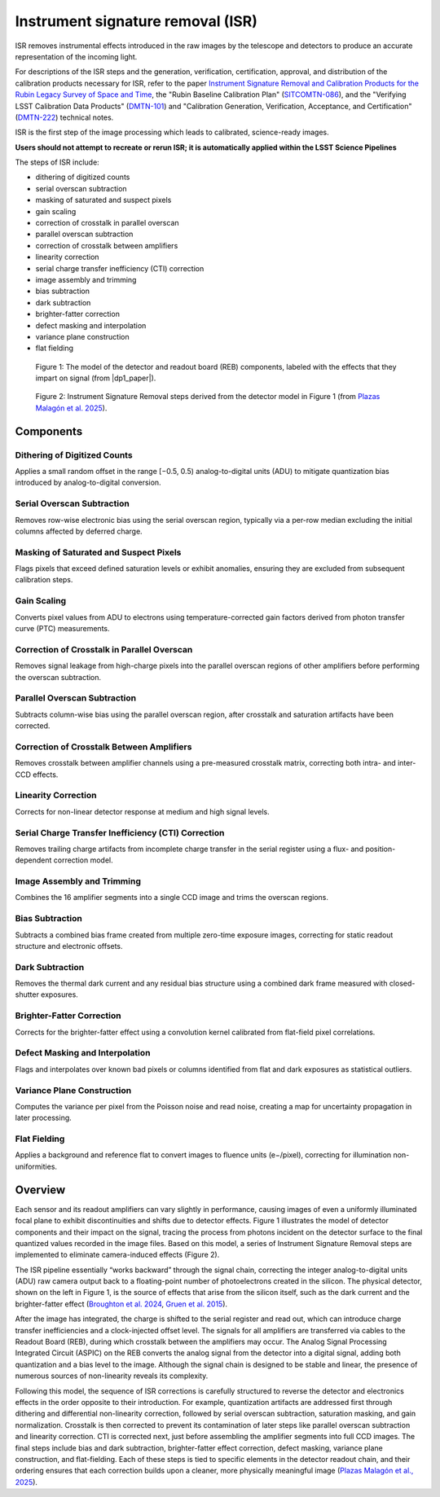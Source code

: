 .. _isr:

##################################
Instrument signature removal (ISR)
##################################

ISR removes instrumental effects introduced in the raw images by the telescope and detectors to produce an accurate representation of the incoming light.

For descriptions of the ISR steps and the generation, verification, certification, approval, and distribution of the calibration products necessary for ISR, refer to the paper `Instrument Signature Removal and Calibration Products for the Rubin Legacy Survey of Space and Time <https://ui.adsabs.harvard.edu/abs/2025JATIS..11a1209P/abstract>`_, the "Rubin Baseline Calibration Plan" (`SITCOMTN-086 <https://sitcomtn-086.lsst.io/>`_), and the "Verifying LSST Calibration Data Products" (`DMTN-101 <https://dmtn-101.lsst.io/>`_) and "Calibration Generation, Verification, Acceptance, and Certification" (`DMTN-222 <https://dmtn-222.lsst.io/>`_) technical notes.

ISR is the first step of the image processing which leads to calibrated, science-ready images.

**Users should not attempt to recreate or rerun ISR; it is automatically applied within the LSST Science Pipelines**

The steps of ISR include:

* dithering of digitized counts
* serial overscan subtraction
* masking of saturated and suspect pixels
* gain scaling
* correction of crosstalk in parallel overscan
* parallel overscan subtraction
* correction of crosstalk between amplifiers
* linearity correction
* serial charge transfer inefficiency (CTI) correction
* image assembly and trimming
* bias subtraction
* dark subtraction
* brighter-fatter correction
* defect masking and interpolation
* variance plane construction
* flat fielding


.. figure:: images/isr_model.png
    :width: 600
    :name: isr_model
    :alt: A schematic diagram of a model with various detector signatures relevant for LSSTCam images.

    Figure 1: The model of the detector and readout board (REB) components, labeled with the effects that they impart on signal (from |dp1_paper|).


.. figure:: images/isr_steps.png
    :width: 600
    :name: isr_steps
    :alt: A schematic diagram with Instrument Signature Removal steps relevant for LSSTCam images.

    Figure 2: Instrument Signature Removal steps derived from the detector model in Figure 1 (from `Plazas Malagón et al. 2025 <https://ui.adsabs.harvard.edu/abs/2025JATIS..11a1209P/abstract>`_).


Components
==========

Dithering of Digitized Counts
-----------------------------
Applies a small random offset in the range [−0.5, 0.5) analog-to-digital units (ADU) to mitigate quantization bias introduced by analog-to-digital conversion.

Serial Overscan Subtraction
---------------------------
Removes row-wise electronic bias using the serial overscan region, typically via a per-row median excluding the initial columns affected by deferred charge.

Masking of Saturated and Suspect Pixels
---------------------------------------
Flags pixels that exceed defined saturation levels or exhibit anomalies, ensuring they are excluded from subsequent calibration steps.

Gain Scaling
------------
Converts pixel values from ADU to electrons using temperature-corrected gain factors derived from photon transfer curve (PTC) measurements.

Correction of Crosstalk in Parallel Overscan
--------------------------------------------
Removes signal leakage from high-charge pixels into the parallel overscan regions of other amplifiers before performing the overscan subtraction.

Parallel Overscan Subtraction
-----------------------------
Subtracts column-wise bias using the parallel overscan region, after crosstalk and saturation artifacts have been corrected.

Correction of Crosstalk Between Amplifiers
------------------------------------------
Removes crosstalk between amplifier channels using a pre-measured crosstalk matrix, correcting both intra- and inter-CCD effects.

Linearity Correction
--------------------
Corrects for non-linear detector response at medium and high signal levels.

Serial Charge Transfer Inefficiency (CTI) Correction
----------------------------------------------------
Removes trailing charge artifacts from incomplete charge transfer in the serial register using a flux- and position-dependent correction model.

Image Assembly and Trimming
---------------------------
Combines the 16 amplifier segments into a single CCD image and trims the overscan regions.

Bias Subtraction
----------------
Subtracts a combined bias frame created from multiple zero-time exposure images, correcting for static readout structure and electronic offsets.

Dark Subtraction
----------------
Removes the thermal dark current and any residual bias structure using a combined dark frame measured with closed-shutter exposures.

Brighter-Fatter Correction
--------------------------
Corrects for the brighter-fatter effect using a convolution kernel calibrated from flat-field pixel correlations.

Defect Masking and Interpolation
--------------------------------
Flags and interpolates over known bad pixels or columns identified from flat and dark exposures as statistical outliers.

Variance Plane Construction
---------------------------
Computes the variance per pixel from the Poisson noise and read noise, creating a map for uncertainty propagation in later processing.

Flat Fielding
-------------
Applies a background and reference flat to convert images to fluence units (e−/pixel), correcting for illumination non-uniformities.


Overview
========

Each sensor and its readout amplifiers can vary slightly in performance, causing images of even a uniformly illuminated focal plane to exhibit discontinuities and shifts due to detector effects.
Figure 1 illustrates the model of detector components and their impact on the signal, tracing the process from photons incident on the detector surface to the final quantized values recorded in the image files.
Based on this model, a series of Instrument Signature Removal steps are implemented to eliminate camera-induced effects (Figure 2).

The ISR pipeline essentially “works backward” through the signal chain, correcting the integer analog-to-digital units (ADU) raw camera output back to a floating-point number of photoelectrons created in the silicon.
The physical detector, shown on the left in Figure 1, is the source of effects that arise from the silicon itself, such as the dark current and the brighter-fatter effect (`Broughton et al. 2024 <https://ui.adsabs.harvard.edu/abs/2024PASP..136d5003B/abstract>`_, `Gruen et al. 2015 <https://ui.adsabs.harvard.edu/abs/2015JInst..10C5032G/abstract>`_).

After the image has integrated, the charge is shifted to the serial register and read out, which can introduce charge transfer inefficiencies and a clock-injected offset level.
The signals for all amplifiers are transferred via cables to the Readout Board (REB), during which crosstalk between the amplifiers may occur.
The Analog Signal Processing Integrated Circuit (ASPIC) on the REB converts the analog signal from the detector into a digital signal, adding both quantization and a bias level to the image.
Although the signal chain is designed to be stable and linear, the presence of numerous sources of non-linearity reveals its complexity.

Following this model, the sequence of ISR corrections is carefully structured to reverse the detector and electronics effects in the order opposite to their introduction.
For example, quantization artifacts are addressed first through dithering and differential non-linearity correction, followed by serial overscan subtraction, saturation masking, and gain normalization.
Crosstalk is then corrected to prevent its contamination of later steps like parallel overscan subtraction and linearity correction.
CTI is corrected next, just before assembling the amplifier segments into full CCD images.
The final steps include bias and dark subtraction, brighter-fatter effect correction, defect masking, variance plane construction, and flat-fielding.
Each of these steps is tied to specific elements in the detector readout chain, and their ordering ensures that each correction builds upon a cleaner, more physically meaningful image (`Plazas Malagón et al., 2025 <https://ui.adsabs.harvard.edu/abs/2025JATIS..11a1209P/abstract>`_).
